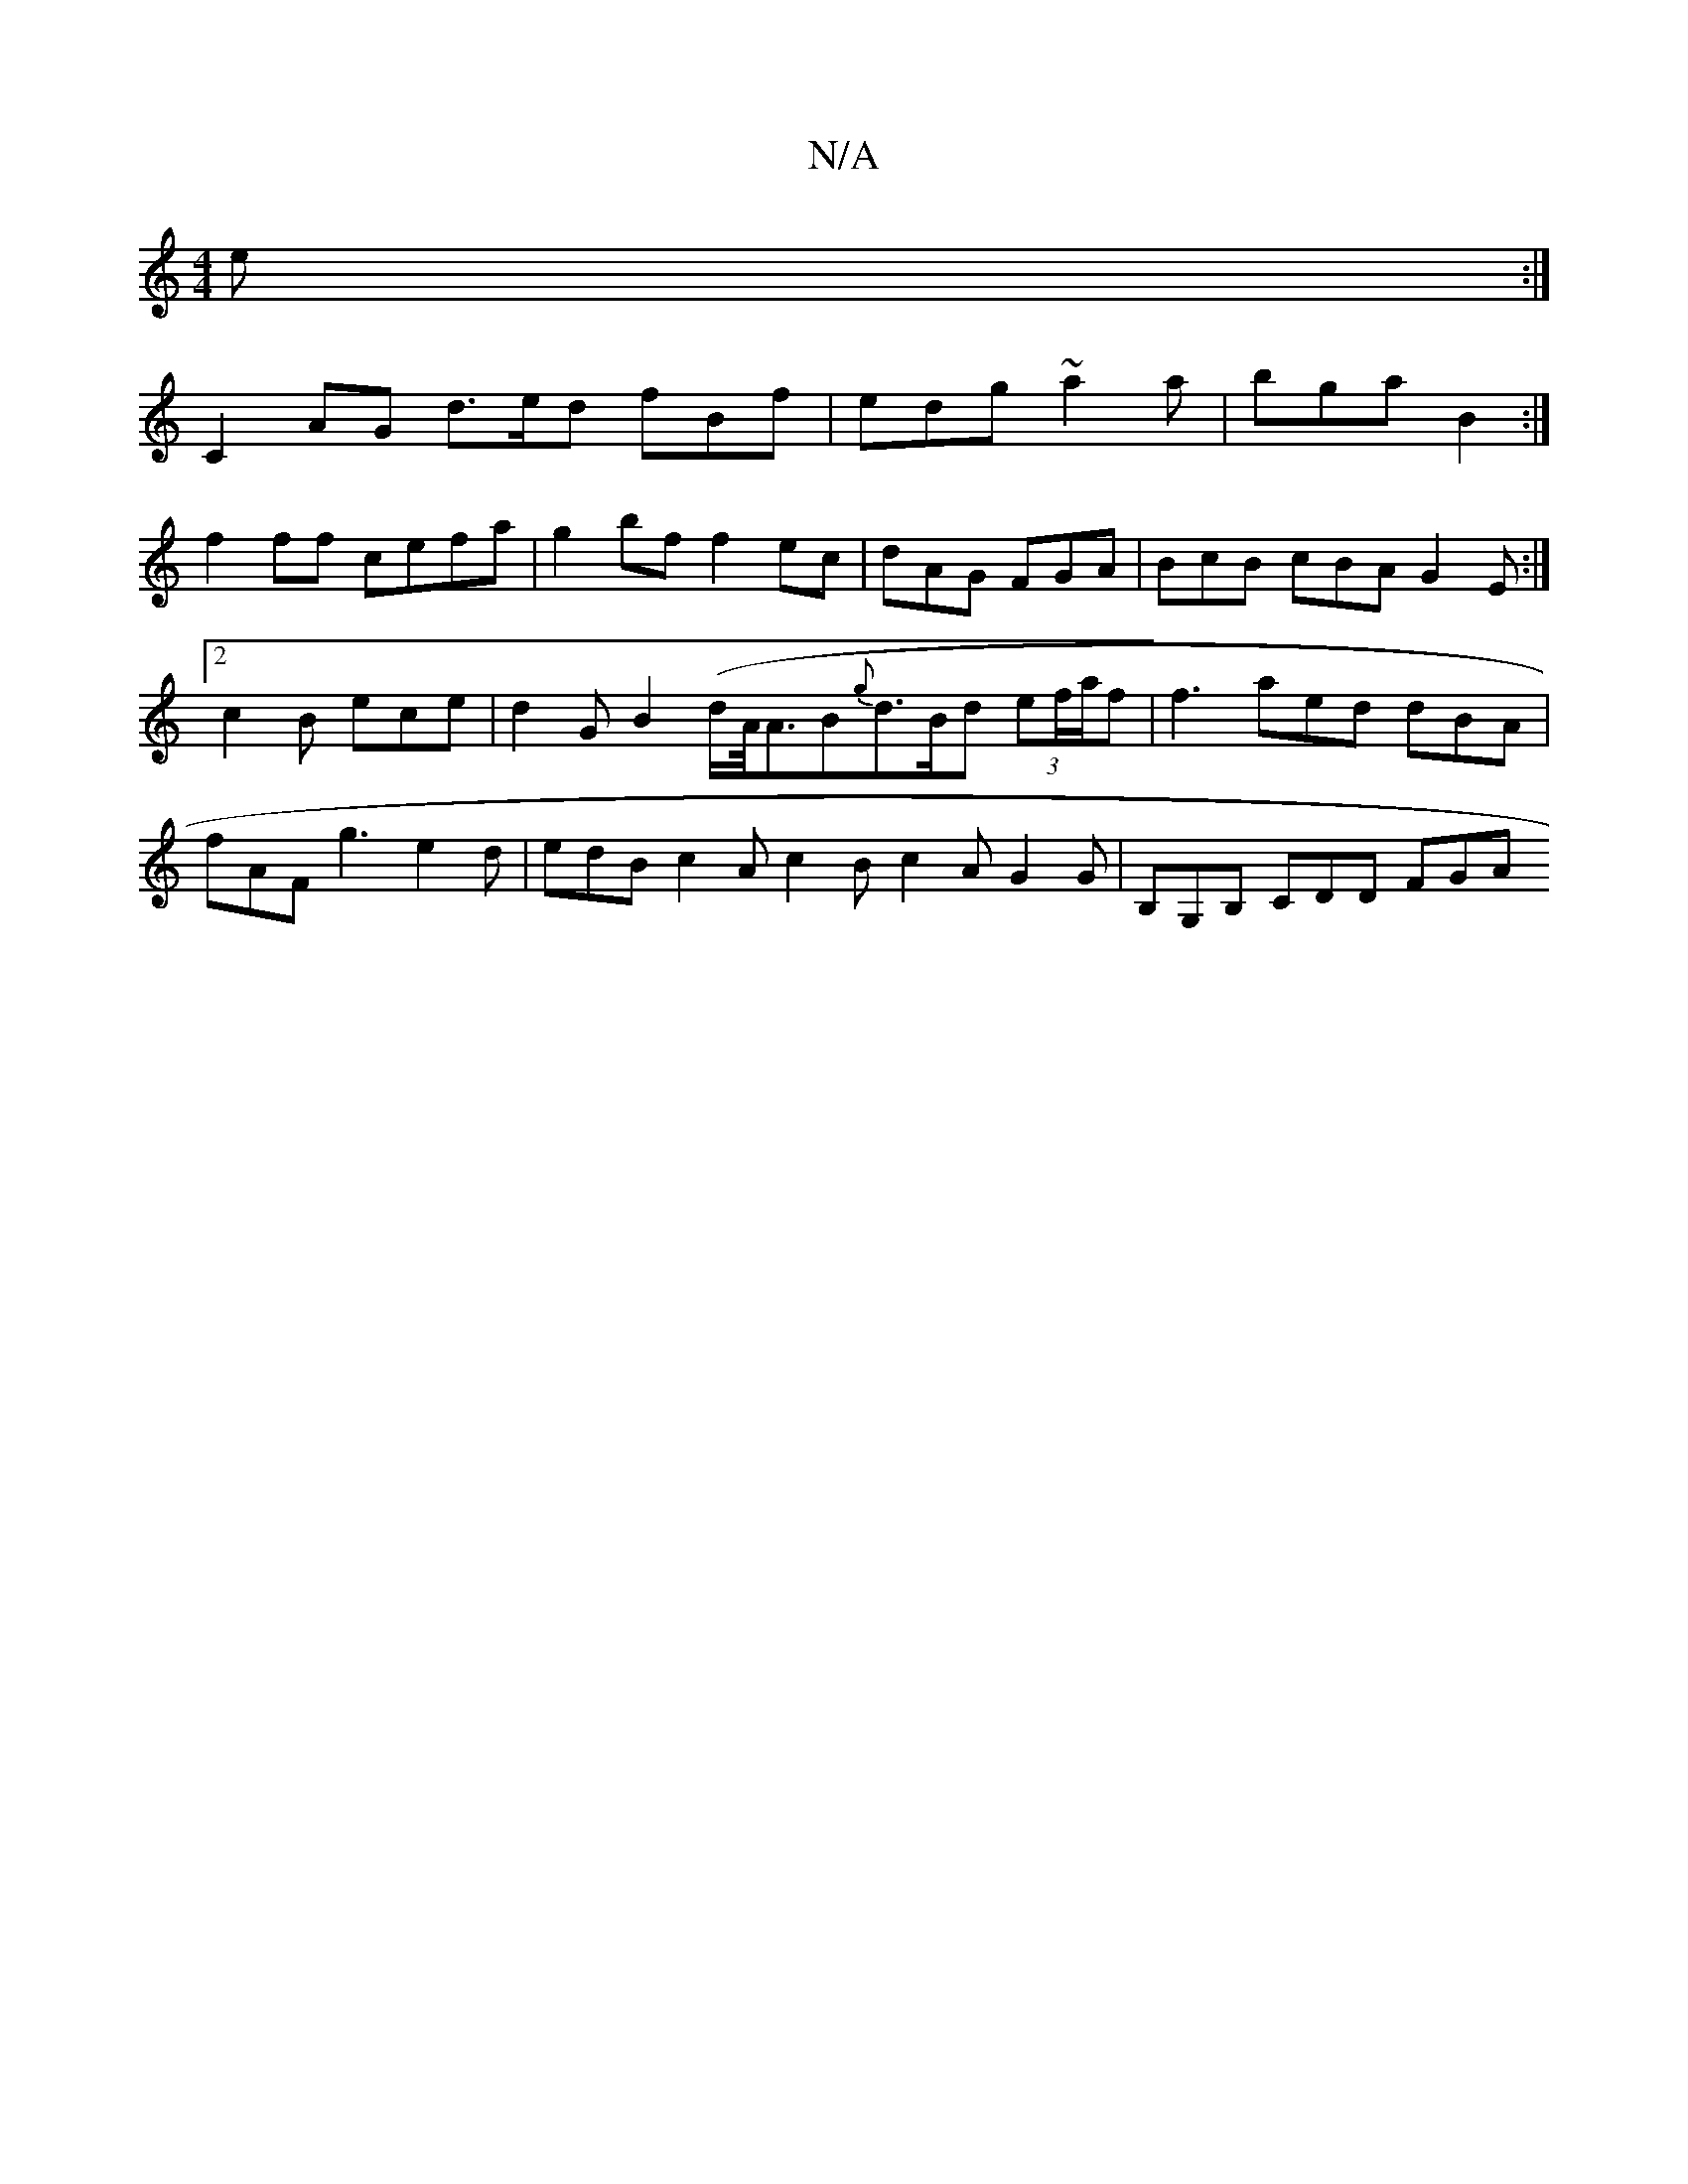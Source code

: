 X:1
T:N/A
M:4/4
R:N/A
K:Cmajor
2e :|
C2 AG d>ed fBf |edg ~a2a|bga B2 :|
f2ff cefa | g2 bf f2 ec |dAG FGA | BcB cBA G2E:|2 c2 B ece | d2 G B2 (d/A/<AB{g}d>Bd (3ef/a/f | f3 aed dBA | fAF g3 e2 d | edB c2A c2B c2A G2G | B,G,B, CDD FGA